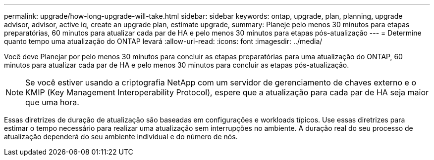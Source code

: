 ---
permalink: upgrade/how-long-upgrade-will-take.html 
sidebar: sidebar 
keywords: ontap, upgrade, plan, planning, upgrade advisor, advisor, active iq, create an upgrade plan, estimate upgrade, 
summary: Planeje pelo menos 30 minutos para etapas preparatórias, 60 minutos para atualizar cada par de HA e pelo menos 30 minutos para etapas pós-atualização 
---
= Determine quanto tempo uma atualização do ONTAP levará
:allow-uri-read: 
:icons: font
:imagesdir: ../media/


[role="lead"]
Você deve Planejar por pelo menos 30 minutos para concluir as etapas preparatórias para uma atualização do ONTAP, 60 minutos para atualizar cada par de HA e pelo menos 30 minutos para concluir as etapas pós-atualização.


NOTE: Se você estiver usando a criptografia NetApp com um servidor de gerenciamento de chaves externo e o KMIP (Key Management Interoperability Protocol), espere que a atualização para cada par de HA seja maior que uma hora.

Essas diretrizes de duração de atualização são baseadas em configurações e workloads típicos. Use essas diretrizes para estimar o tempo necessário para realizar uma atualização sem interrupções no ambiente. A duração real do seu processo de atualização dependerá do seu ambiente individual e do número de nós.

